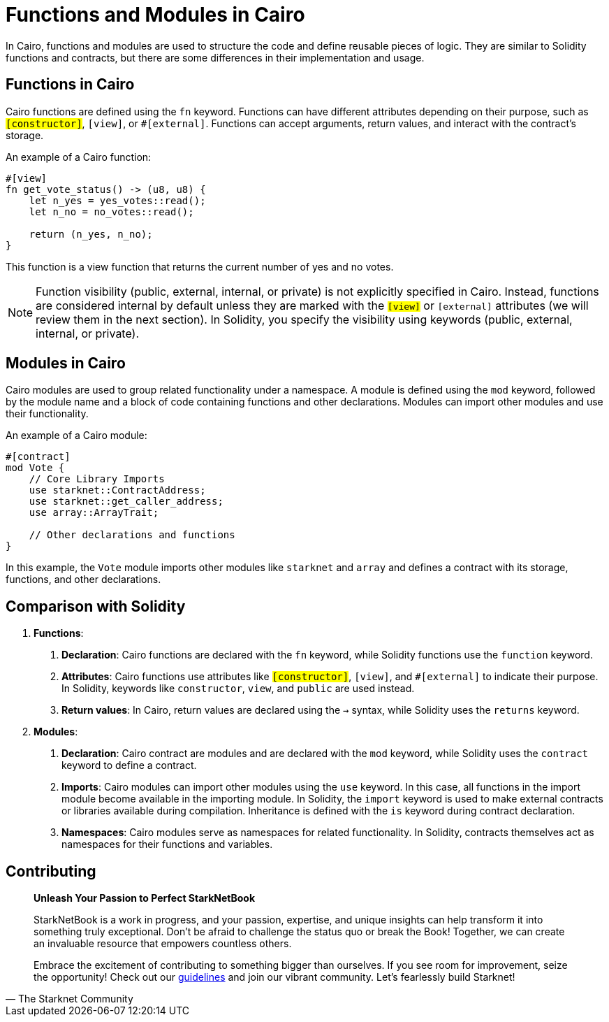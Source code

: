 [id="functions"]

= Functions and Modules in Cairo

In Cairo, functions and modules are used to structure the code and define reusable pieces of logic. They are similar to Solidity functions and contracts, but there are some differences in their implementation and usage.

== Functions in Cairo

Cairo functions are defined using the `fn` keyword. Functions can have different attributes depending on their purpose, such as `#[constructor]`, `#[view]`, or `#[external]`. Functions can accept arguments, return values, and interact with the contract's storage.

An example of a Cairo function:

[source,rust]
----
#[view]
fn get_vote_status() -> (u8, u8) {
    let n_yes = yes_votes::read();
    let n_no = no_votes::read();

    return (n_yes, n_no);
}
----

This function is a view function that returns the current number of yes and no votes.

[NOTE]
====
Function visibility (public, external, internal, or private) is not explicitly specified in Cairo. Instead, functions are considered internal by default unless they are marked with the `#[view]` or `#[external]` attributes (we will review them in the next section). In Solidity, you specify the visibility using keywords (public, external, internal, or private).
====

== Modules in Cairo

Cairo modules are used to group related functionality under a namespace. A module is defined using the `mod` keyword, followed by the module name and a block of code containing functions and other declarations. Modules can import other modules and use their functionality.

An example of a Cairo module:

[source,rust]
----
#[contract]
mod Vote {
    // Core Library Imports
    use starknet::ContractAddress;
    use starknet::get_caller_address;
    use array::ArrayTrait;

    // Other declarations and functions
}
----

In this example, the `Vote` module imports other modules like `starknet` and `array` and defines a contract with its storage, functions, and other declarations.

== Comparison with Solidity

1. *Functions*:
   a. *Declaration*: Cairo functions are declared with the `fn` keyword, while Solidity functions use the `function` keyword.
   b. *Attributes*: Cairo functions use attributes like `#[constructor]`, `#[view]`, and `#[external]` to indicate their purpose. In Solidity, keywords like `constructor`, `view`, and `public` are used instead.
   c. *Return values*: In Cairo, return values are declared using the `->` syntax, while Solidity uses the `returns` keyword.

2. *Modules*:
   a. *Declaration*: Cairo contract are modules and are declared with the `mod` keyword, while Solidity uses the `contract` keyword to define a contract.
   b. *Imports*: Cairo modules can import other modules using the `use` keyword. In this case, all functions in the import module become available in the importing module. In Solidity, the `import` keyword is used to make external contracts or libraries available during compilation. Inheritance is defined with the `is` keyword during contract declaration.
   c. *Namespaces*: Cairo modules serve as namespaces for related functionality. In Solidity, contracts themselves act as namespaces for their functions and variables.


== Contributing

[quote, The Starknet Community]
____
*Unleash Your Passion to Perfect StarkNetBook*

StarkNetBook is a work in progress, and your passion, expertise, and unique insights can help transform it into something truly exceptional. Don't be afraid to challenge the status quo or break the Book! Together, we can create an invaluable resource that empowers countless others.

Embrace the excitement of contributing to something bigger than ourselves. If you see room for improvement, seize the opportunity! Check out our https://github.com/starknet-edu/starknetbook/blob/main/CONTRIBUTING.adoc[guidelines] and join our vibrant community. Let's fearlessly build Starknet! 
____